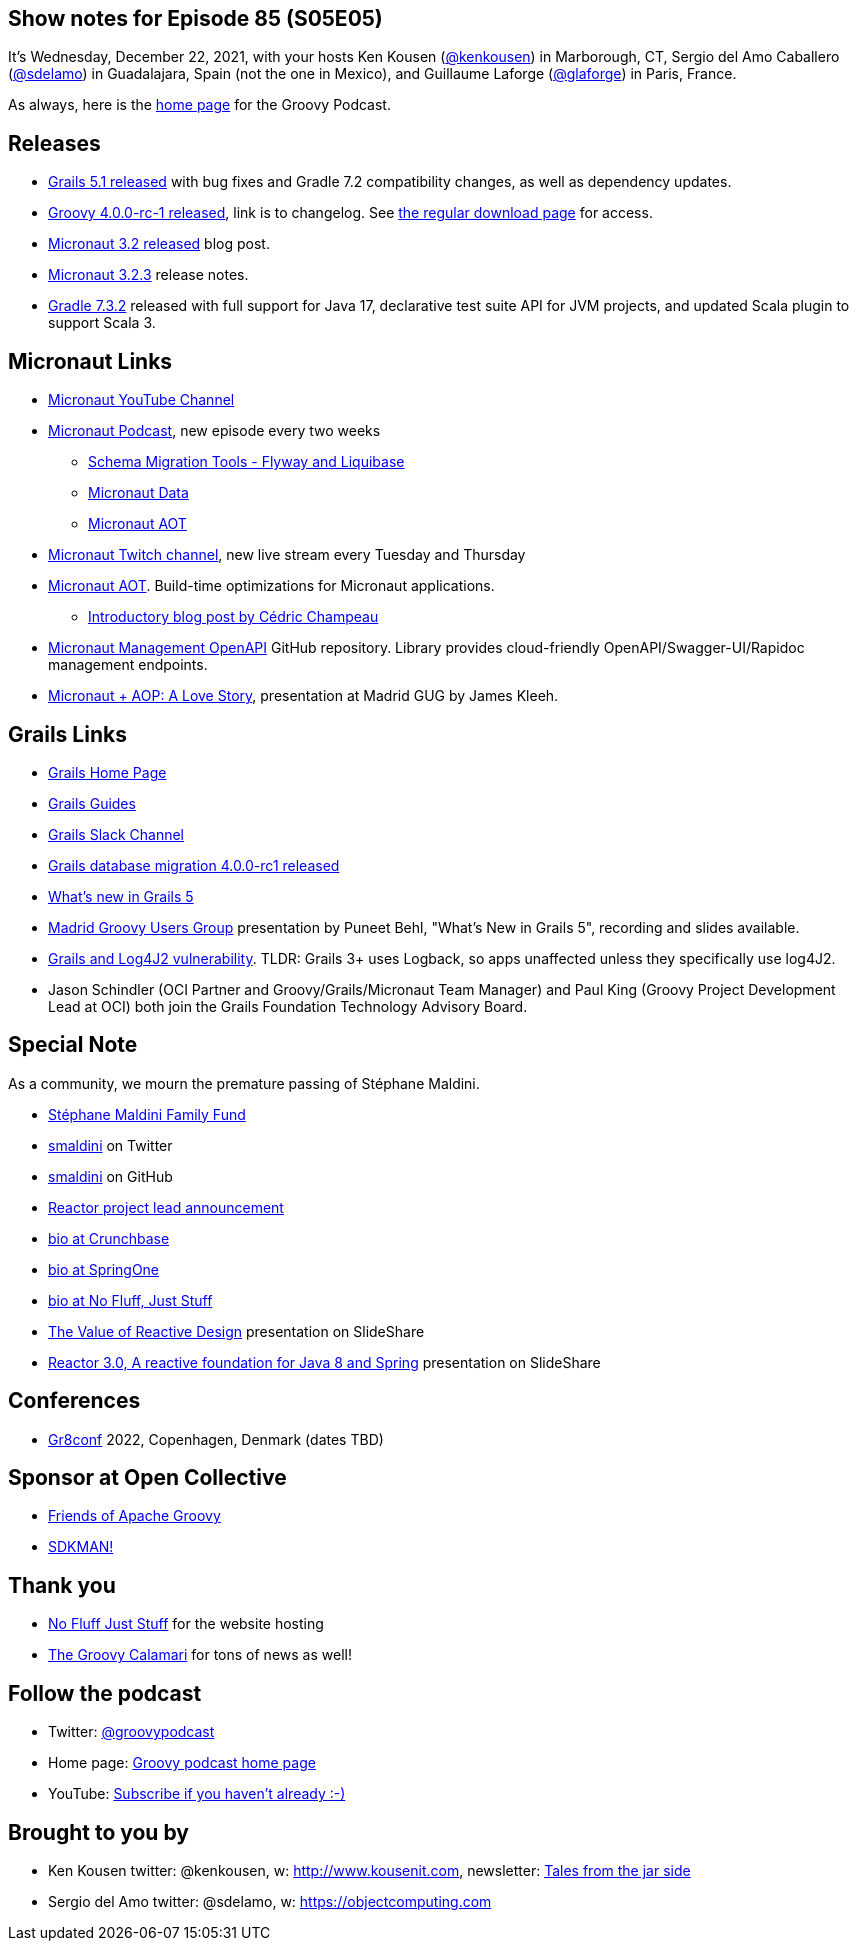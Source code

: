 == Show notes for Episode 85 (S05E05)

It's Wednesday, December 22, 2021, with your hosts Ken Kousen (https://twitter.com/kenkousen[@kenkousen]) in Marborough, CT, Sergio del Amo Caballero (https://twitter.com/sdelamo[@sdelamo]) in Guadalajara, Spain (not the one in Mexico), and Guillaume Laforge (https://twitter.com/puneetbhl[@glaforge]) in Paris, France.

As always, here is the https://nofluffjuststuff.com/groovypodcast[home page] for the Groovy Podcast.

== Releases

* https://github.com/grails/grails-core/releases/tag/v5.1.0[Grails 5.1 released] with bug fixes and Gradle 7.2 compatibility changes, as well as dependency updates.
* http://groovy-lang.org/changelogs/changelog-4.0.0-rc-1.html[Groovy 4.0.0-rc-1 released], link is to changelog. See https://groovy.apache.org/download.html[the regular download page] for access.
* https://micronaut.io/2021/11/23/micronaut-framework-3-2-released/[Micronaut 3.2 released] blog post.
* https://github.com/micronaut-projects/micronaut-core/releases/tag/v3.2.3[Micronaut 3.2.3] release notes.
* https://docs.gradle.org/7.3.2/release-notes.html[Gradle 7.3.2] released with full support for Java 17, declarative test suite API for JVM projects, and updated Scala plugin to support Scala 3.

== Micronaut Links

* https://www.youtube.com/channel/UCEWZUAC6afuExvl-V-vbRGw/featured[Micronaut YouTube Channel]
* https://micronautpodcast.com/[Micronaut Podcast], new episode every two weeks
  ** https://micronautpodcast.com/003.html[Schema Migration Tools - Flyway and Liquibase]
  ** https://micronautpodcast.com/004.html[Micronaut Data]
  ** https://micronautpodcast.com/005.html[Micronaut AOT]
* https://www.twitch.tv/micronautfw[Micronaut Twitch channel], new live stream every Tuesday and Thursday
* https://micronaut.io/2021/12/20/micronaut-aot-build-time-optimizations-for-micronaut-applications/[Micronaut AOT]. Build-time optimizations for Micronaut applications.
  ** https://medium.com/graalvm/introducing-micronaut-aot-build-time-optimizations-for-your-micronaut-applications-68b8f1302c5[Introductory blog post by Cédric Champeau]
* https://github.com/GoodforGod/micronaut-management-openapi[Micronaut Management OpenAPI] GitHub repository. Library provides cloud-friendly OpenAPI/Swagger-UI/Rapidoc management endpoints.
* https://www.madridgug.com/2021/11/micronaut-aop-a-love-story.html[Micronaut + AOP: A Love Story], presentation at Madrid GUG by James Kleeh.

== Grails Links

* https://grails.org/index.html[Grails Home Page]
* https://guides.grails.org/index.html[Grails Guides]
* https://slack.grails.org/[Grails Slack Channel]
* https://grails.org/blog/2021-11-23-db-migration-plugin-update.html[Grails database migration 4.0.0-rc1 released]
* https://docs.grails.org/5.0.1/guide/introduction.html#whatsNew[What’s new in Grails 5]
* https://www.madridgug.com/2021/12/whats-new-in-grails-5.html[Madrid Groovy Users Group] presentation by Puneet Behl, "What's New in Grails 5", recording and slides available.
* https://grails.org/blog/2021-12-14-log4j2-cve.html[Grails and Log4J2 vulnerability]. TLDR: Grails 3+ uses Logback, so apps unaffected unless they specifically use log4J2.
* Jason Schindler (OCI Partner and Groovy/Grails/Micronaut Team Manager) and Paul King (Groovy Project Development Lead at OCI) both join the Grails Foundation Technology Advisory Board.

== Special Note

As a community, we mourn the premature passing of Stéphane Maldini.

* https://www.gofundme.com/f/mcmme-example[Stéphane Maldini Family Fund]
* https://twitter.com/smaldini?lang=en[smaldini] on Twitter
* https://github.com/smaldini[smaldini] on GitHub
* https://spring.io/blog/2019/03/01/reactor-project-lead-st-phane-maldini[Reactor project lead announcement]
* https://www.crunchbase.com/person/st%C3%A9phane-maldini[bio at Crunchbase]
* https://springone.io/2018/speakers/stephane-maldini[bio at SpringOne]
* https://nofluffjuststuff.com/conference/speaker/stephane_maldini[bio at No Fluff, Just Stuff]
* https://www.slideshare.net/Pivotal/the-value-of-reactive-design-stphane-maldini[The Value of Reactive Design] presentation on SlideShare
* https://www.slideshare.net/StphaneMaldini/reactor-30-a-reactive-foundation-for-java-8-and-spring[Reactor 3.0, A reactive foundation for Java 8 and Spring] presentation on SlideShare

== Conferences

* https://gr8conf.eu[Gr8conf] 2022, Copenhagen, Denmark (dates TBD)

== Sponsor at Open Collective

* https://opencollective.com/friends-of-groovy[Friends of Apache Groovy]
* https://opencollective.com/sdkman[SDKMAN!]

== Thank you

* https://nofluffjuststuff.com/home/main[No Fluff Just Stuff] for the website hosting
* http://groovycalamari.com/[The Groovy Calamari] for tons of news as well!

== Follow the podcast

* Twitter: https://twitter.com/groovypodcast[@groovypodcast]
* Home page: http://nofluffjuststuff.com/groovypodcast[Groovy podcast home page]
* YouTube: https://www.youtube.com/channel/UCtZDhqr4t18CI89bnMMyXOQ[Subscribe if you haven't already :-)]

## Brought to you by
* Ken Kousen twitter: @kenkousen, w: http://www.kousenit.com, newsletter: http://kenkousen.substack.com[Tales from the jar side]
* Sergio del Amo twitter: @sdelamo, w: https://objectcomputing.com 
